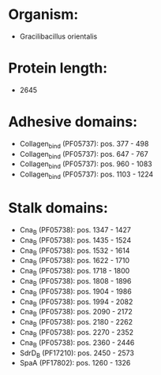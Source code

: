 * Organism:
- Gracilibacillus orientalis
* Protein length:
- 2645
* Adhesive domains:
- Collagen_bind (PF05737): pos. 377 - 498
- Collagen_bind (PF05737): pos. 647 - 767
- Collagen_bind (PF05737): pos. 960 - 1083
- Collagen_bind (PF05737): pos. 1103 - 1224
* Stalk domains:
- Cna_B (PF05738): pos. 1347 - 1427
- Cna_B (PF05738): pos. 1435 - 1524
- Cna_B (PF05738): pos. 1532 - 1614
- Cna_B (PF05738): pos. 1622 - 1710
- Cna_B (PF05738): pos. 1718 - 1800
- Cna_B (PF05738): pos. 1808 - 1896
- Cna_B (PF05738): pos. 1904 - 1986
- Cna_B (PF05738): pos. 1994 - 2082
- Cna_B (PF05738): pos. 2090 - 2172
- Cna_B (PF05738): pos. 2180 - 2262
- Cna_B (PF05738): pos. 2270 - 2352
- Cna_B (PF05738): pos. 2360 - 2446
- SdrD_B (PF17210): pos. 2450 - 2573
- SpaA (PF17802): pos. 1260 - 1326

